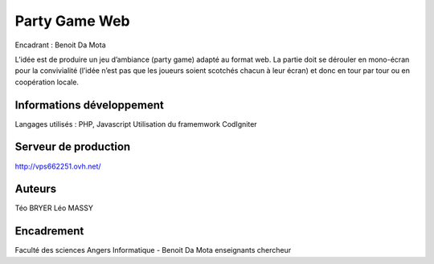 ###################
Party Game Web
###################

Encadrant : Benoit Da Mota

L’idée est de produire un jeu d’ambiance (party game) adapté au format web. La
partie doit se dérouler en mono-écran pour la convivialité (l’idée n’est pas que les
joueurs soient scotchés chacun à leur écran) et donc en tour par tour ou en
coopération locale.

*******************
Informations développement
*******************
Langages utilisés : PHP, Javascript
Utilisation du framemwork CodIgniter

**************************
Serveur de production
**************************

http://vps662251.ovh.net/

*******************
Auteurs
*******************
Téo BRYER
Léo MASSY


***************
Encadrement 
***************
Faculté des sciences Angers Informatique - 
Benoit Da Mota enseignants chercheur


